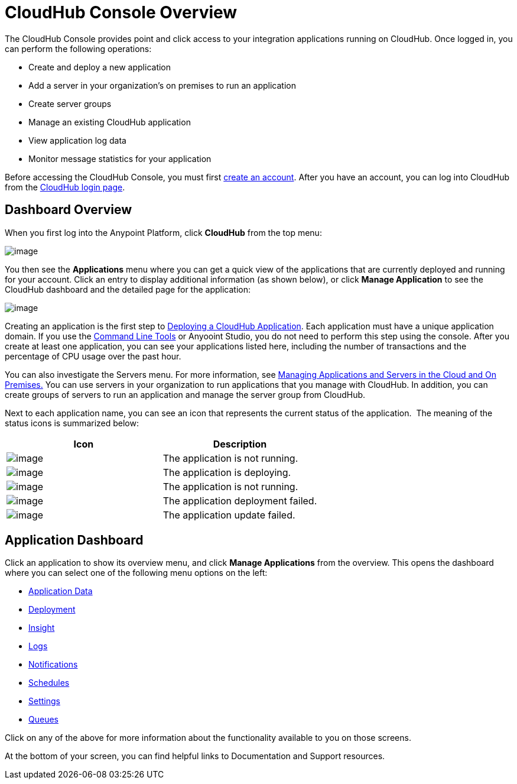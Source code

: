 = CloudHub Console Overview
:keywords: cloudhub, cloud, manage

The CloudHub Console provides point and click access to your integration applications running on CloudHub. Once logged in, you can perform the following operations:

* Create and deploy a new application
* Add a server in your organization's on premises to run an application
* Create server groups
* Manage an existing CloudHub application
* View application log data
* Monitor message statistics for your application

Before accessing the CloudHub Console, you must first link:/docs/display/current/Creating+an+Account[create an account]. After you have an account, you can log into CloudHub from the https://cloudhub.io/login.html[CloudHub login page].

== Dashboard Overview

When you first log into the Anypoint Platform, click *CloudHub* from the top menu:

image:/docs/download/attachments/131039239/APStartScreen.png?version=1&modificationDate=1433868195388[image]

You then see the *Applications* menu where you can get a quick view of the applications that are currently deployed and running for your account. Click an entry to display additional information (as shown below), or click *Manage Application* to see the CloudHub dashboard and the detailed page for the application:

image:/docs/download/attachments/131039239/AMC_ManageApplication.png?version=1&modificationDate=1433867642335[image]

Creating an application is the first step to link:/docs/display/current/Deploying+a+CloudHub+Application[Deploying a CloudHub Application]. Each application must have a unique application domain. If you use the link:/docs/display/current/Command+Line+Tools[Command Line Tools] or Anyooint Studio, you do not need to perform this step using the console. After you create at least one application, you can see your applications listed here, including the number of transactions and the percentage of CPU usage over the past hour.

You can also investigate the Servers menu. For more information, see link:/docs/display/current/Managing+Applications+and+Servers+in+the+Cloud+and+On+Premises[Managing Applications and Servers in the Cloud and On Premises.] You can use servers in your organization to run applications that you manage with CloudHub. In addition, you can create groups of servers to run an application and manage the server group from CloudHub.

Next to each application name, you can see an icon that represents the current status of the application.  The meaning of the status icons is summarized below:

[width="100a",cols="50a,50a",options="header"]
|===
|Icon |Description
|image:/docs/download/attachments/131039239/image2014-10-22+22%3A17%3A56.png?version=1&modificationDate=1433817305769[image] |The application is not running.

|image:/docs/download/attachments/131039239/image2014-10-22+22%3A23%3A17.png?version=1&modificationDate=1433817305800[image] |The application is deploying.

|image:/docs/download/attachments/131039239/image2014-10-22+22%3A27%3A9.png?version=1&modificationDate=1433817305816[image] |The application is not running.

|image:/docs/download/attachments/131039239/image2014-10-22+22%3A26%3A46.png?version=1&modificationDate=1433817305808[image] |The application deployment failed.

|image:/docs/download/attachments/131039239/image2014-10-24+16%3A42%3A18.png?version=1&modificationDate=1433817305840[image] |The application update failed.
|===

== Application Dashboard

Click an application to show its overview menu, and click *Manage Applications* from the overview. This opens the dashboard where you can select one of the following menu options on the left:

* link:/docs/display/current/Managing+Application+Data+with+Object+Stores[Application Data]
* link:/docs/display/current/Deploying+a+CloudHub+Application[Deployment]
* link:/docs/display/current/CloudHub+Insight[Insight]
* link:/docs/display/current/Viewing+Log+Data[Logs]
* link:/docs/display/current/Alerts+and+Notifications[Notifications]
* link:/docs/display/current/Managing+Schedules[Schedules]
* link:/docs/display/current/CloudHub+Insight#CloudHubInsight-EnablingCloudHubInsight[Settings]
* link:/docs/display/current/Managing+Queues[Queues]

Click on any of the above for more information about the functionality available to you on those screens.

At the bottom of your screen, you can find helpful links to Documentation and Support resources.
